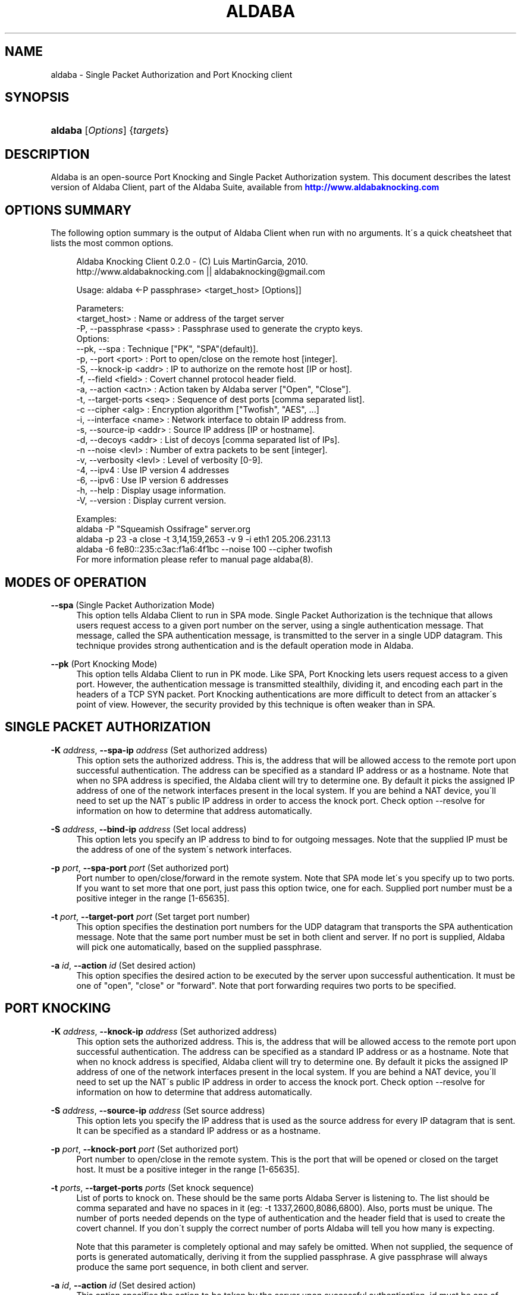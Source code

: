 '\" t
.\"     Title: aldaba
.\"    Author: [see the "Authors" section]
.\" Generator: DocBook XSL Stylesheets v1.75.1 <http://docbook.sf.net/>
.\"      Date: 11/19/2010
.\"    Manual: Aldaba Reference Guide
.\"    Source: Aldaba
.\"  Language: English
.\"
.TH "ALDABA" "8" "11/19/2010" "Aldaba" "Aldaba Reference Guide"
.\" -----------------------------------------------------------------
.\" * set default formatting
.\" -----------------------------------------------------------------
.\" disable hyphenation
.nh
.\" disable justification (adjust text to left margin only)
.ad l
.\" -----------------------------------------------------------------
.\" * MAIN CONTENT STARTS HERE *
.\" -----------------------------------------------------------------
.SH "NAME"
aldaba \- Single Packet Authorization and Port Knocking client
.SH "SYNOPSIS"
.HP \w'\fBaldaba\fR\ 'u
\fBaldaba\fR [\fIOptions\fR] {\fItargets\fR}
.SH "DESCRIPTION"
.\" Aldaba: description of
.PP
Aldaba is an open\-source Port Knocking and Single Packet Authorization system\&. This document describes the latest version of Aldaba Client, part of the Aldaba Suite, available from
\m[blue]\fB\%http://www.aldabaknocking.com\fR\m[]
.SH "OPTIONS SUMMARY"
.PP
The following option summary is the output of Aldaba Client when run with no arguments\&. It\'s a quick cheatsheet that lists the most common options\&.
.\" summary of options (Aldaba)
.\" command-line options: of Aldaba
.sp
.if n \{\
.RS 4
.\}
.nf
  Aldaba Knocking Client 0\&.2\&.0 \- (C) Luis MartinGarcia, 2010\&.
  http://www\&.aldabaknocking\&.com || aldabaknocking@gmail\&.com

  Usage: aldaba <\-P passphrase> <target_host> [Options]]

  Parameters:
     <target_host>            : Name or address of the target server
     \-P, \-\-passphrase <pass>  : Passphrase used to generate the crypto keys\&.
  Options:
     \-\-pk, \-\-spa              : Technique ["PK", "SPA"(default)]\&.
     \-p, \-\-port <port>        : Port to open/close on the remote host [integer]\&.
     \-S, \-\-knock\-ip   <addr>  : IP to authorize on the remote host [IP or host]\&.
     \-f, \-\-field <field>      : Covert channel protocol header field\&.
     \-a, \-\-action     <actn>  : Action taken by Aldaba server ["Open", "Close"]\&.
     \-t, \-\-target\-ports <seq> : Sequence of dest ports [comma separated list]\&.
     \-c  \-\-cipher     <alg>   : Encryption algorithm ["Twofish", "AES", \&.\&.\&.]
     \-i, \-\-interface  <name>  : Network interface to obtain IP address from\&.
     \-s, \-\-source\-ip  <addr>  : Source IP address [IP or hostname]\&.
     \-d, \-\-decoys     <addr>  : List of decoys [comma separated list of IPs]\&.
     \-n  \-\-noise      <levl>  : Number of extra packets to be sent [integer]\&.
     \-v, \-\-verbosity  <levl>  : Level of verbosity [0\-9]\&.
     \-4, \-\-ipv4               : Use IP version 4 addresses
     \-6, \-\-ipv6               : Use IP version 6 addresses
     \-h, \-\-help               : Display usage information\&.
     \-V, \-\-version            : Display current version\&.

   
  Examples:
     aldaba \-P "Squeamish Ossifrage" server\&.org
     aldaba \-p 23 \-a close \-t 3,14,159,2653 \-v 9 \-i eth1 205\&.206\&.231\&.13
     aldaba \-6 fe80::235:c3ac:f1a6:4f1bc \-\-noise 100 \-\-cipher twofish
  For more information please refer to manual page aldaba(8)\&.
.fi
.if n \{\
.RE
.\}
.\" 
.\" 
.SH "MODES OF OPERATION"
.PP
.PP
\fB\-\-spa\fR (Single Packet Authorization Mode)
.RS 4
This option tells Aldaba Client to run in SPA mode\&. Single Packet Authorization is the technique that allows users request access to a given port number on the server, using a single authentication message\&. That message, called the SPA authentication message, is transmitted to the server in a single UDP datagram\&. This technique provides strong authentication and is the default operation mode in Aldaba\&.
.RE
.PP
\fB\-\-pk\fR (Port Knocking Mode)
.RS 4
This option tells Aldaba Client to run in PK mode\&. Like SPA, Port Knocking lets users request access to a given port\&. However, the authentication message is transmitted stealthily, dividing it, and encoding each part in the headers of a TCP SYN packet\&. Port Knocking authentications are more difficult to detect from an attacker\'s point of view\&. However, the security provided by this technique is often weaker than in SPA\&.
.RE
.SH "SINGLE PACKET AUTHORIZATION"
.PP
.PP
\fB\-K \fR\fB\fIaddress\fR\fR, \fB\-\-spa\-ip \fR\fB\fIaddress\fR\fR (Set authorized address)
.RS 4
This option sets the authorized address\&. This is, the address that will be allowed access to the remote port upon successful authentication\&. The address can be specified as a standard IP address or as a hostname\&. Note that when no SPA address is specified, the Aldaba client will try to determine one\&. By default it picks the assigned IP address of one of the network interfaces present in the local system\&. If you are behind a NAT device, you\'ll need to set up the NAT\'s public IP address in order to access the knock port\&. Check option \-\-resolve for information on how to determine that address automatically\&.
.RE
.PP
\fB\-S \fR\fB\fIaddress\fR\fR, \fB\-\-bind\-ip \fR\fB\fIaddress\fR\fR (Set local address)
.RS 4
This option lets you specify an IP address to bind to for outgoing messages\&. Note that the supplied IP must be the address of one of the system\'s network interfaces\&.
.RE
.PP
\fB\-p \fR\fB\fIport\fR\fR, \fB\-\-spa\-port \fR\fB\fIport\fR\fR (Set authorized port)
.RS 4
Port number to open/close/forward in the remote system\&. Note that SPA mode let\'s you specify up to two ports\&. If you want to set more that one port, just pass this option twice, one for each\&. Supplied port number must be a positive integer in the range [1\-65635]\&.
.RE
.PP
\fB\-t \fR\fB\fIport\fR\fR, \fB\-\-target\-port \fR\fB\fIport\fR\fR (Set target port number)
.RS 4
This option specifies the destination port numbers for the UDP datagram that transports the SPA authentication message\&. Note that the same port number must be set in both client and server\&. If no port is supplied, Aldaba will pick one automatically, based on the supplied passphrase\&.
.RE
.PP
\fB\-a \fR\fB\fIid\fR\fR, \fB\-\-action \fR\fB\fIid\fR\fR (Set desired action)
.RS 4
This option specifies the desired action to be executed by the server upon successful authentication\&. It must be one of "open", "close" or "forward"\&. Note that port forwarding requires two ports to be specified\&.
.RE
.SH "PORT KNOCKING"
.PP
.PP
\fB\-K \fR\fB\fIaddress\fR\fR, \fB\-\-knock\-ip \fR\fB\fIaddress\fR\fR (Set authorized address)
.RS 4
This option sets the authorized address\&. This is, the address that will be allowed access to the remote port upon successful authentication\&. The address can be specified as a standard IP address or as a hostname\&. Note that when no knock address is specified, Aldaba client will try to determine one\&. By default it picks the assigned IP address of one of the network interfaces present in the local system\&. If you are behind a NAT device, you\'ll need to set up the NAT\'s public IP address in order to access the knock port\&. Check option \-\-resolve for information on how to determine that address automatically\&.
.RE
.PP
\fB\-S \fR\fB\fIaddress\fR\fR, \fB\-\-source\-ip \fR\fB\fIaddress\fR\fR (Set source address)
.RS 4
This option lets you specify the IP address that is used as the source address for every IP datagram that is sent\&. It can be specified as a standard IP address or as a hostname\&.
.RE
.PP
\fB\-p \fR\fB\fIport\fR\fR, \fB\-\-knock\-port \fR\fB\fIport\fR\fR (Set authorized port)
.RS 4
Port number to open/close in the remote system\&. This is the port that will be opened or closed on the target host\&. It must be a positive integer in the range [1\-65635]\&.
.RE
.PP
\fB\-t \fR\fB\fIports\fR\fR, \fB\-\-target\-ports \fR\fB\fIports\fR\fR (Set knock sequence)
.RS 4
List of ports to knock on\&. These should be the same ports Aldaba Server is listening to\&. The list should be comma separated and have no spaces in it (eg: \-t 1337,2600,8086,6800)\&. Also, ports must be unique\&. The number of ports needed depends on the type of authentication and the header field that is used to create the covert channel\&. If you don\'t supply the correct number of ports Aldaba will tell you how many is expecting\&.
.sp
Note that this parameter is completely optional and may safely be omitted\&. When not supplied, the sequence of ports is generated automatically, deriving it from the supplied passphrase\&. A give passphrase will always produce the same port sequence, in both client and server\&.
.RE
.PP
\fB\-a \fR\fB\fIid\fR\fR, \fB\-\-action \fR\fB\fIid\fR\fR (Set desired action)
.RS 4
This option specifies the action to be taken by the server upon successful authentication\&. id must be one of "open" or "close", to open the knock port or close it, respectively\&.
.RE
.PP
\fB\-f \fR\fB\fIid\fR\fR, \fB\-\-field \fR\fB\fIid\fR\fR (Set covert channel header field)
.RS 4
This option specifies the protocol header field to use to establish the covert channel\&. Currently the following fields are available:
.PP
ip\-tos
.RS 4
IPv4 Type of Service\&. (8 bits)\&.
.RE
.PP
ip\-id
.RS 4
IPv4 Identification\&. (16 bits)\&.
.RE
.PP
tcp\-ack
.RS 4
TCP Acknowledgement Number (32 bits)
.RE
.PP
tcp\-seq (Default)
.RS 4
TCP Sequence Number (32 bits)
.RE
.PP
tcp\-sport
.RS 4
TCP Source Port (16 bits)
.RE
.PP
tcp\-win
.RS 4
TCP Window Size (16 bits)
.RE
.PP
tcp\-urp
.RS 4
TCP Urgent Pointer (16 bits)
.RE
.sp
.RE
.PP
\fB\-A \fR\fB\fItype\fR\fR, \fB\-\-auth \fR\fB\fItype\fR\fR (Set authentication strength)
.RS 4
This option specifies the strength and security of the authentication\&. Currently there are two different possibilities:
.PP
light (Default)
.RS 4
Light authentication provides basic, but fast and effective client authentication\&. It requires very few packets to be sent to the server, minimizing the risk of packet loss and providing a good response time\&. However, although the the security of this authentication may be enough for some cases, it can be broken by skilled attackers\&. Systems that require high levels of security should use the strong authentication discussed below\&.
.RE
.PP
strong
.RS 4
Strong authentication provides a much more secure and robust client authentication\&. It requires the transmission of a higher number of packets, which increases the risk of packet loss, but provides effective protection against replay attacks, and significantly reduces the risk of poisoning attacks\&. Systems that require high levels of security should use this type of authentication\&.
.RE
.sp
.RE
.SH "CRYPTOGRAPHY OPTIONS"
.PP
\fB\-P \fR\fB\fIstring\fR\fR, \fB\-\-passphase \fR\fB\fIstring\fR\fR (Set passphrase)
.RS 4
Passphrase to be used to generate the necessary cryptographic keys (one for message authentication and one for message encryption)\&. It must be at least 8 characters long and have a maximum of 256 characters\&. If it contains spaces, it should be enclosed in double quotes (e\&.g: \-k "Use this to encrypt it all")\&. Special characters should be escaped using a backslash\&. Passphrases longer than 256 characters are valid but will be truncated\&. Cryptographic keys are derived from this passphrase using the PBKDF2 algorithm\&.
.RE
.PP
\fB\-c\fR, \fB\-\-cipher\fR (Set encryption algorithm)
.RS 4
Algorithm to be used to encrypt authentication data\&. Currently the following algorithms are supported:
.PP
Blowfish
.RS 4
Symmetric ; 64\-bit block size ; Very Fast\&.
.RE
.PP
Rijndael
.RS 4
Symmetric ; 128\-bit block size ; Fast ; AES Standard\&. (DEFAULT)
.RE
.PP
Serpent
.RS 4
Symmetric ; 128\-bit block size ; Medium ; AES Contest finalist (2nd position)
.RE
.PP
Twofish
.RS 4
Symmetric 128\-bit block size ; Fast ; AES Contest finalist (3rd position)
.RE
.sp
All algorithms use 256\-bit keys\&. Note that Port Knocking mode with Light authentication MUST it Blowfish because it requires a block size of 64 bits\&.
.RE
.SH "CONCEALMENT OPTIONS"
.PP
\fB\-n \fR\fB\fInumber\fR\fR, \fB\-\-noise \fR\fB\fInumber\fR\fR (Send noise packets)
.RS 4
This option lets you include noise packets along with the real authentication packets, adding a bit of obscurity to the process, what should make it more difficult for an attacker to the determine the knock sequence\&. This option can be used for both, PK and SPA\&.
.RE
.PP
\fB\-d \fR\fB\fIaddr_list\fR\fR, \fB\-\-decoys \fR\fB\fIaddr_list\fR\fR (Use decoys)
.RS 4
This options lets you use decoy hosts to obscure the authentication\&. addr_list must be a comma\-separated list of IP addresses or hostnames\&. Note that this option can only be used in Port Knocking mode\&.
.RE
.SH "NETWORKING OPTIONS"
.PP
\fB\-\-resolve \fR (Resolve external IP address)
.RS 4
This option asks Aldaba to resolve the internet\-side IP address using the address resolution service at http://whatismyip\&.aldabaknocking\&.com\&. This can be useful in NATed networks where the authentication message must include the internet\-side IP address,not the local area network IP address\&. This is equivalent to using \-\-knock\-ip external_ip\&. WARNING: Note that the address resolution operation is performed through a simple HTTP GET query to the remote service\&. All information is sent in the clear, and there is no guarantee of the integrity or authenticity of the results\&. Therefore, using this option may let an attacker perform a man\-in\-the\-middle attack, which could result in the attacker\'s IP address being included in the authentication data\&. Systems that require high levels of security must not use this option\&.
.RE
.SH "OUTPUT OPTIONS"
.PP
\fB\-v\fR\fB[\fIlevel\fR]\fR, \fB\-\-verbose \fR\fB[\fIlevel\fR]\fR (Increase or set verbosity level)
.RS 4
Increases the verbosity level, causing Aldaba to print more information during its execution\&. There are 9 levels of verbosity (0 to 8)\&. Every instance of
\fB\-v\fR
increments the verbosity level by one (from its default value, level 4)\&. Every instance of option
\fB\-q\fR
decrements the verbosity level by one\&. Alternatively you can specify the level directly, as in
\fB\-v3\fR
or
\fB\-v\-1\fR\&. These are the available levels:
.RE
.PP
\fB\-q\fR\fB[\fIlevel\fR]\fR, \fB\-\-reduce\-verbosity \fR\fB[\fIlevel\fR]\fR (Decrease verbosity level)
.RS 4
Decreases the verbosity level, causing Aldaba to print less information during its execution\&.
.RE
.SH "MISCELLANEOUS OPTIONS"
.PP
\fB\-C \fR\fB\fIpath\fR\fR, \fB\-\-config \fR\fB\fIpath\fR\fR (Read configuration from file)
.RS 4
Tells Aldaba client to read configuration from a specific configuration file\&. Supplied path may be absolute or relative to the current directory\&. Alternatively, it is possible to run the client simply like "aldaba
\fBstart\fR", what makes it read the default configuration file (typically stored in /etc/aldaba/conf/aldaba\&.conf or /usr/local/etc/aldaba/conf/aldaba\&.conf
.RE
.PP
\fB\-V\fR, \fB\-\-version\fR (Display Version)
.RS 4
Displays current version and quits\&.
.RE
.PP
\fB\-h\fR, \fB\-\-help\fR (Display Help)
.RS 4
Displays help information and quits\&.
.RE
.SH "BUGS"
.PP
Please, report any bugs you find through the Aldaba development mailing list or directly to aldabaknocking@gmail\&.com\&. Please try to include as much information as possible\&. In general it\'s a good idea to include the output of the command "uname \-a", the version of Aldaba you are using and a brief description of the topology of the network you are using Aldaba from (subnets, routers, firewalls, etc)\&. See
\m[blue]\fB\%http://http://www.aldabaknocking.com/development\fR\m[]
for more details\&.
.SH "AUTHORS"
.PP
Luis MartinGarcia
luis\&.mgarc@gmail\&.com
(\m[blue]\fB\%http://www.aldabaknocking.com\fR\m[])
